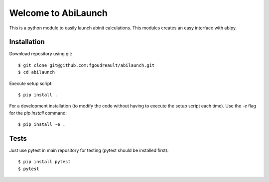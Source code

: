Welcome to AbiLaunch
====================

This is a python module to easily launch abinit calculations. This modules
creates an easy interface with abipy.

Installation
------------

Download repository using git::

  $ git clone git@github.com:fgoudreault/abilaunch.git
  $ cd abilaunch

Execute setup script::

  $ pip install .

For a development installation (to modify the code without having to execute
the setup script each time). Use the `-e` flag for the `pip install` command::

  $ pip install -e .

Tests
-----

Just use pytest in main repository for testing (pytest should be installed first)::

  $ pip install pytest
  $ pytest
